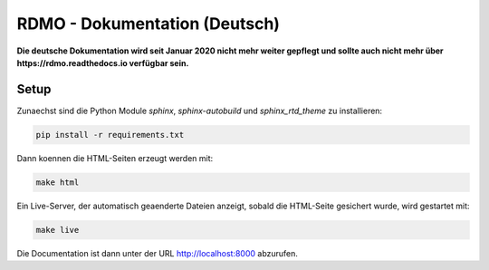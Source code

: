 RDMO - Dokumentation (Deutsch)
==============================

.. image:: http://unmaintained.tech/badge.svg
   :alt: No Maintenance Intended
   :target: http://unmaintained.tech/

**Die deutsche Dokumentation wird seit Januar 2020 nicht mehr weiter gepflegt und sollte auch nicht mehr über https://rdmo.readthedocs.io verfügbar sein.**


Setup
~~~~~

Zunaechst sind die Python Module `sphinx`, `sphinx-autobuild` und `sphinx_rtd_theme` zu installieren:

.. code:: bash

    pip install -r requirements.txt

Dann koennen die HTML-Seiten erzeugt werden mit:

.. code:: bash

    make html

Ein Live-Server, der automatisch geaenderte Dateien anzeigt, sobald die HTML-Seite gesichert wurde, wird gestartet mit:

.. code:: bash

    make live

Die Documentation ist dann unter der URL http://localhost:8000 abzurufen.

